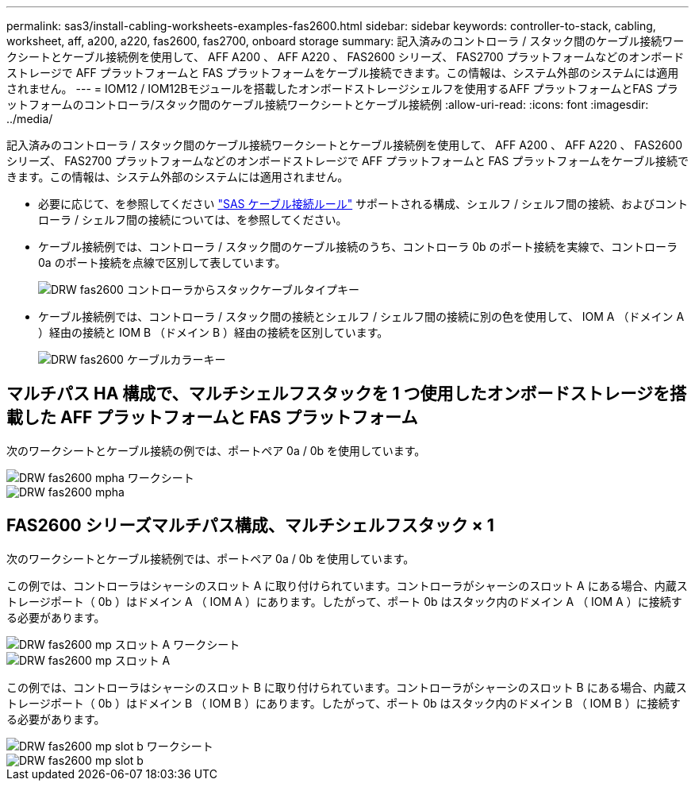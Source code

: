 ---
permalink: sas3/install-cabling-worksheets-examples-fas2600.html 
sidebar: sidebar 
keywords: controller-to-stack, cabling, worksheet, aff, a200, a220, fas2600, fas2700, onboard storage 
summary: 記入済みのコントローラ / スタック間のケーブル接続ワークシートとケーブル接続例を使用して、 AFF A200 、 AFF A220 、 FAS2600 シリーズ、 FAS2700 プラットフォームなどのオンボードストレージで AFF プラットフォームと FAS プラットフォームをケーブル接続できます。この情報は、システム外部のシステムには適用されません。 
---
= IOM12 / IOM12Bモジュールを搭載したオンボードストレージシェルフを使用するAFF プラットフォームとFAS プラットフォームのコントローラ/スタック間のケーブル接続ワークシートとケーブル接続例
:allow-uri-read: 
:icons: font
:imagesdir: ../media/


[role="lead"]
記入済みのコントローラ / スタック間のケーブル接続ワークシートとケーブル接続例を使用して、 AFF A200 、 AFF A220 、 FAS2600 シリーズ、 FAS2700 プラットフォームなどのオンボードストレージで AFF プラットフォームと FAS プラットフォームをケーブル接続できます。この情報は、システム外部のシステムには適用されません。

* 必要に応じて、を参照してください link:install-cabling-rules.html["SAS ケーブル接続ルール"] サポートされる構成、シェルフ / シェルフ間の接続、およびコントローラ / シェルフ間の接続については、を参照してください。
* ケーブル接続例では、コントローラ / スタック間のケーブル接続のうち、コントローラ 0b のポート接続を実線で、コントローラ 0a のポート接続を点線で区別して表しています。
+
image::../media/drw_fas2600_controller_to_stack_cable_type_key.png[DRW fas2600 コントローラからスタックケーブルタイプキー]

* ケーブル接続例では、コントローラ / スタック間の接続とシェルフ / シェルフ間の接続に別の色を使用して、 IOM A （ドメイン A ）経由の接続と IOM B （ドメイン B ）経由の接続を区別しています。
+
image::../media/drw_fas2600_cable_color_key.png[DRW fas2600 ケーブルカラーキー]





== マルチパス HA 構成で、マルチシェルフスタックを 1 つ使用したオンボードストレージを搭載した AFF プラットフォームと FAS プラットフォーム

次のワークシートとケーブル接続の例では、ポートペア 0a / 0b を使用しています。

image::../media/drw_fas2600_mpha_worksheet.png[DRW fas2600 mpha ワークシート]

image::../media/drw_fas2600_mpha.png[DRW fas2600 mpha]



== FAS2600 シリーズマルチパス構成、マルチシェルフスタック × 1

次のワークシートとケーブル接続例では、ポートペア 0a / 0b を使用しています。

この例では、コントローラはシャーシのスロット A に取り付けられています。コントローラがシャーシのスロット A にある場合、内蔵ストレージポート（ 0b ）はドメイン A （ IOM A ）にあります。したがって、ポート 0b はスタック内のドメイン A （ IOM A ）に接続する必要があります。

image::../media/drw_fas2600_mp_slot_a_worksheet.png[DRW fas2600 mp スロット A ワークシート]

image::../media/drw_fas2600_mp_slot_a.png[DRW fas2600 mp スロット A]

この例では、コントローラはシャーシのスロット B に取り付けられています。コントローラがシャーシのスロット B にある場合、内蔵ストレージポート（ 0b ）はドメイン B （ IOM B ）にあります。したがって、ポート 0b はスタック内のドメイン B （ IOM B ）に接続する必要があります。

image::../media/drw_fas2600_mp_slot_b_worksheet.png[DRW fas2600 mp slot b ワークシート]

image::../media/drw_fas2600_mp_slot_b.png[DRW fas2600 mp slot b]
